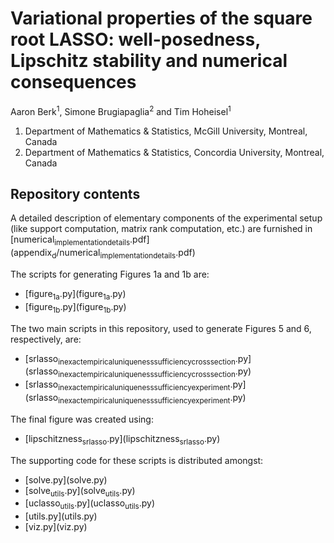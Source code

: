 * Variational properties of the square root LASSO: well-posedness, Lipschitz stability and numerical consequences

Aaron Berk^1, Simone Brugiapaglia^2 and Tim Hoheisel^1

1. Department of Mathematics & Statistics, McGill University, Montreal, Canada
2. Department of Mathematics & Statistics, Concordia University, Montreal, Canada


** Repository contents

A detailed description of elementary components of the experimental setup (like
support computation, matrix rank computation, etc.) are furnished in
[numerical_implementation_details.pdf](appendix_d/numerical_implementation_details.pdf)

The scripts for generating Figures 1a and 1b are:

- [figure_1a.py](figure_1a.py)
- [figure_1b.py](figure_1b.py)

The two main scripts in this repository, used to generate Figures 5 and 6,
respectively, are:

- [srlasso_inexact_empirical_uniqueness_sufficiency_crosssection.py](srlasso_inexact_empirical_uniqueness_sufficiency_crosssection.py)
- [srlasso_inexact_empirical_uniqueness_sufficiency_experiment.py](srlasso_inexact_empirical_uniqueness_sufficiency_experiment.py)

The final figure was created using:

- [lipschitzness_srlasso.py](lipschitzness_srlasso.py)

The supporting code for these scripts is distributed amongst:
  
- [solve.py](solve.py)
- [solve_utils.py](solve_utils.py)
- [uclasso_utils.py](uclasso_utils.py)
- [utils.py](utils.py)
- [viz.py](viz.py)

